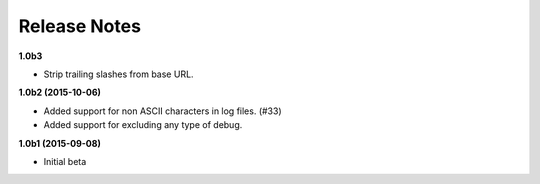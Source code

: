 Release Notes
=============

**1.0b3**

* Strip trailing slashes from base URL.

**1.0b2 (2015-10-06)**

* Added support for non ASCII characters in log files. (#33)
* Added support for excluding any type of debug.

**1.0b1 (2015-09-08)**

* Initial beta
